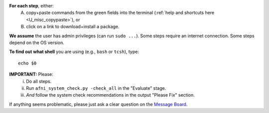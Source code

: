 **For each step**, either:
 A. copy+paste commands from the green fields into the terminal
    (:ref:`help and shortcuts here <U_misc_copypaste>`), or
 #. click on a link to download+install a package.

**We assume** the user has admin privileges (can run ``sudo
...``). Some steps require an internet connection. Some steps depend
on the OS version.

**To find out what shell** you are using (e.g., ``bash`` or ``tcsh``),
type::

  echo $0

**IMPORTANT:** Please:
 i. Do all steps.
 #. Run ``afni_system_check.py -check_all`` in the "Evaluate" stage.
 #. *And* follow the system check recommendations in the output
    "Please Fix" section.

If anything seems problematic, please just ask a clear question on the
`Message Board <https://afni.nimh.nih.gov/afni/community/board/>`_.
